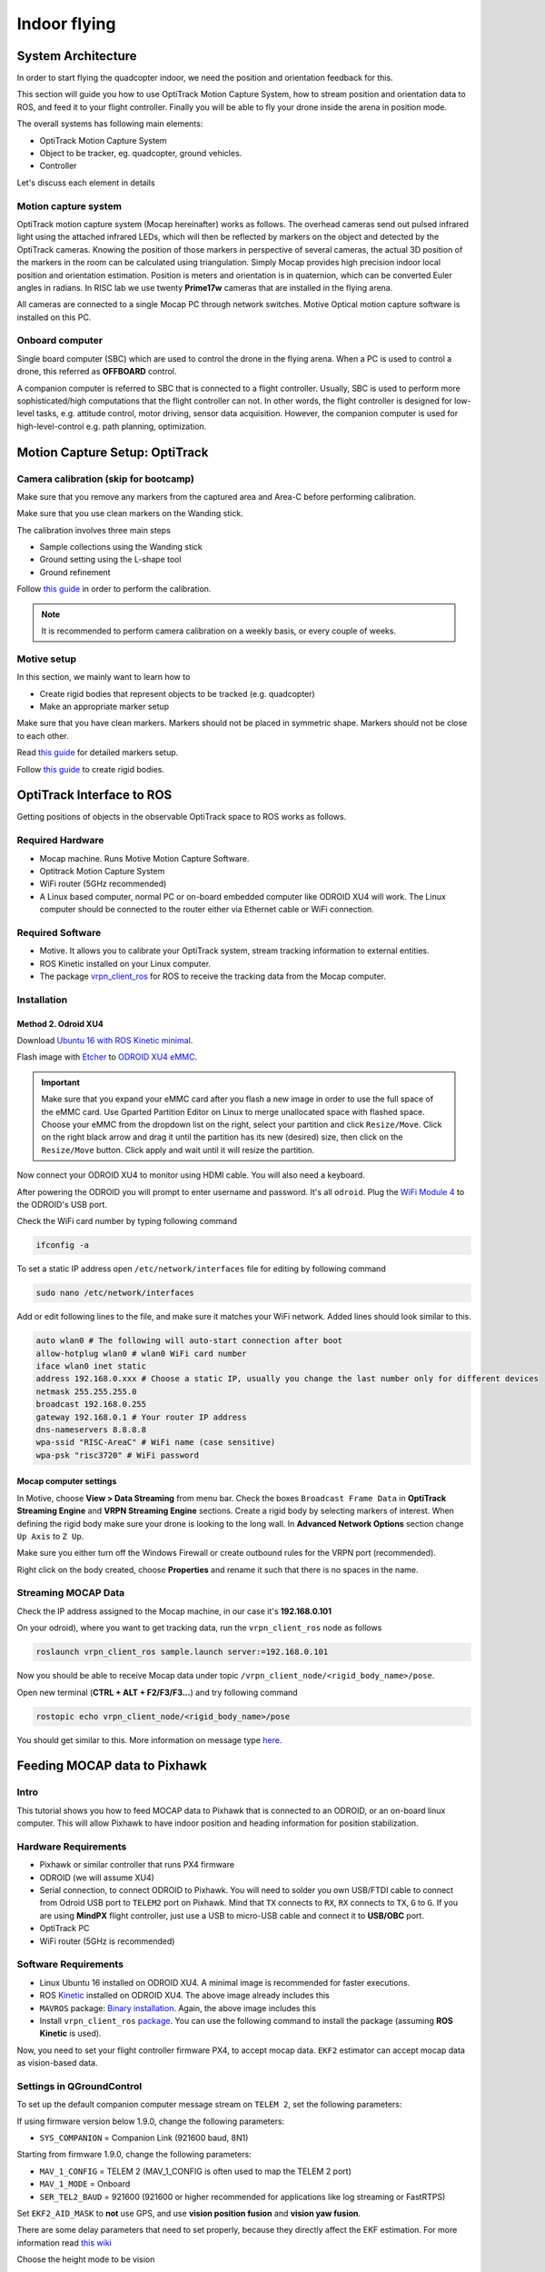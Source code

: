 Indoor flying
*****

System Architecture
=========

In order to start flying the quadcopter indoor, we need the position and orientation feedback for this.

This section will guide you how to use OptiTrack Motion Capture System, how to stream position and orientation data to ROS, and feed it to your flight controller. Finally you will be able to fly your drone inside the arena in position mode.


.. image:: ../_static/sys_arch2.png
   :scale: 30 %
   :align: center

The overall systems has following main elements:

* OptiTrack Motion Capture System
* Object to be tracker, eg. quadcopter, ground vehicles.
* Controller

Let's discuss each element in details

Motion capture system
-----

OptiTrack motion capture system (Mocap hereinafter) works as follows. The overhead cameras send out pulsed infrared light using the attached infrared LEDs, which will then be reflected by markers on the object and detected by the OptiTrack cameras. Knowing the position of those markers in perspective of several cameras, the actual 3D position of the markers in the room can be calculated using triangulation. Simply Mocap provides high precision indoor local position and orientation estimation. Position is meters and orientation is in quaternion, which can be converted Euler angles in radians. In RISC lab we use twenty **Prime17w** cameras that are installed in the flying arena.
    
All cameras are connected to a single Mocap PC through network switches. Motive Optical motion capture software is installed on this PC.
  
Onboard computer
-----

Single board computer (SBC) which are used to control the drone in the flying arena. When a PC is used to control a drone, this referred as **OFFBOARD** control.

A companion computer is referred to SBC that is connected to a flight controller. Usually, SBC is used to perform more sophisticated/high computations that the flight controller can not. In other words, the flight controller is designed for low-level tasks, e.g. attitude control, motor driving, sensor data acquisition. However, the companion computer is used for high-level-control e.g. path planning, optimization.  

Motion Capture Setup: OptiTrack
=========

Camera calibration (skip for bootcamp)
-----

Make sure that you remove any markers from the captured area and Area-C before performing calibration.

Make sure that you use clean markers on the Wanding stick.

The calibration involves three main steps

* Sample collections using the Wanding stick
* Ground setting using the L-shape tool
* Ground refinement

Follow `this guide <http://wiki.optitrack.com/index.php?title=Calibration>`_ in order to perform the calibration.

.. note::

	It is recommended to perform camera calibration on a weekly basis, or every couple of weeks.

Motive setup
-----

In this section, we mainly want to learn how to 

* Create rigid bodies that represent objects to be tracked (e.g. quadcopter)
* Make an appropriate marker setup

Make sure that you have clean markers. Markers should not be placed in symmetric shape. Markers should not be close to each other.

Read `this guide <http://wiki.optitrack.com/index.php?title=Markers>`_ for detailed markers setup.

Follow `this guide <http://wiki.optitrack.com/index.php?title=Rigid_Body_Tracking>`_ to create rigid bodies.

.. _optitrack-interface:

OptiTrack Interface to ROS
=====

Getting positions of objects in the observable OptiTrack space to ROS works as follows.

Required Hardware
----

* Mocap machine. Runs Motive Motion Capture Software.
* Optitrack Motion Capture System
* WiFi router (5GHz recommended)
* A Linux based computer, normal PC or on-board embedded computer like ODROID XU4 will work. The Linux computer should be connected to the router either via Ethernet cable or WiFi connection.

Required Software
-----

* Motive. It allows you to calibrate your OptiTrack system, stream tracking information to external entities.

* ROS Kinetic installed on your Linux computer.

* The package `vrpn_client_ros <http://wiki.ros.org/vrpn_client_ros>`_ for ROS to receive the tracking data from the Mocap computer.


Installation
-----

Method 2. Odroid XU4
^^^^^

Download `Ubuntu 16 with ROS Kinetic minimal <https://www.dropbox.com/s/bllrihqe9k8rtn9/ubuntu16_minimal_ros_kinetic_mavros.img?dl=0>`_.

Flash image with `Etcher <https://etcher.io/>`_ to `ODROID XU4 eMMC <https://www.hardkernel.com/shop/32gb-emmc-module-xu4-linux/>`_.

.. important:: 

	Make sure that you expand your eMMC card after you flash a new image in order to use the full space of the eMMC card. Use Gparted Partition Editor on Linux to merge unallocated space with flashed space. Choose your eMMC from the dropdown list on the right, select your partition and click ``Resize/Move``. Click on the right black arrow and drag it until the partition has its new (desired) size, then click on the ``Resize/Move`` button. Click apply and wait until it will resize the partition.

Now connect your ODROID XU4 to monitor using HDMI cable. You will also need a keyboard.

After powering the ODROID you will prompt to enter username and password. It's all ``odroid``. Plug the `WiFi Module 4 <https://www.hardkernel.com/shop/wifi-module-4/>`_ to the ODROID's USB port. 

Check the WiFi card number by typing following command

.. code-block:: bash
	
	ifconfig -a

To set a static IP address open ``/etc/network/interfaces`` file for editing by following command

.. code-block:: bash
	
	sudo nano /etc/network/interfaces

Add or edit following lines to the file, and make sure it matches your WiFi network. Added lines should look similar to this.

.. code-block:: bash

	auto wlan0 # The following will auto-start connection after boot
	allow-hotplug wlan0 # wlan0 WiFi card number
	iface wlan0 inet static
	address 192.168.0.xxx # Choose a static IP, usually you change the last number only for different devices
	netmask 255.255.255.0 
	broadcast 192.168.0.255
	gateway 192.168.0.1 # Your router IP address
	dns-nameservers 8.8.8.8
	wpa-ssid "RISC-AreaC" # WiFi name (case sensitive)
	wpa-psk "risc3720" # WiFi password

Mocap computer settings
^^^^^

In Motive, choose **View > Data Streaming** from menu bar. Check the boxes ``Broadcast Frame Data`` in **OptiTrack Streaming Engine** and **VRPN Streaming Engine** sections. Create a rigid body by selecting markers of interest. When defining the rigid body make sure your drone is looking to the long wall. In **Advanced Network Options** section change ``Up Axis`` to ``Z Up``. 

.. image:: ../_static/capture1.png
   :scale: 50 %
   :align: center

Make sure you either turn off the Windows Firewall or create outbound rules for the VRPN port (recommended).

Right click on the body created, choose **Properties** and rename it such that there is no spaces in the name.

.. image:: ../_static/capture2.png
   :scale: 50 %
   :align: center



.. _stream-mocap-data:

Streaming MOCAP Data
-----

Check the IP address assigned to the Mocap machine, in our case it's **192.168.0.101**

On your odroid), where you want to get tracking data, run the ``vrpn_client_ros`` node as follows

.. code-block:: bash

	roslaunch vrpn_client_ros sample.launch server:=192.168.0.101

Now you should be able to receive Mocap data under topic ``/vrpn_client_node/<rigid_body_name>/pose``.


Open new terminal (**CTRL + ALT + F2/F3/F3...**) and try following command

.. code-block:: bash

	rostopic echo vrpn_client_node/<rigid_body_name>/pose

You should get similar to this. More information on message type `here <http://docs.ros.org/api/geometry_msgs/html/msg/PoseStamped.html>`_.

.. image:: ../_static/capture4.png
   :scale: 60 %
   :align: center



Feeding MOCAP data to Pixhawk
=====


.. image:: ../_static/mocap-ros.png
   :scale: 30 %
   :align: center


Intro
----

This tutorial shows you how to feed MOCAP data to Pixhawk that is connected to an ODROID, or an on-board linux computer. This will allow Pixhawk to have indoor position and heading information for position stabilization.

Hardware Requirements
-----

* Pixhawk or similar controller that runs PX4 firmware
* ODROID (we will assume XU4)
* Serial connection, to connect ODROID to Pixhawk. You will need to solder you own USB/FTDI cable to connect from Odroid USB port to ``TELEM2`` port on Pixhawk. Mind that ``TX`` connects to ``RX``, ``RX`` connects to ``TX``, ``G`` to ``G``. If you are using **MindPX** flight controller, just use a USB to micro-USB cable and connect it to **USB/OBC** port.
* OptiTrack PC
* WiFi router (5GHz is recommended)

Software Requirements
------

* Linux Ubuntu 16 installed on ODROID XU4. A minimal image is recommended for faster executions.

* ROS `Kinetic <http://wiki.ros.org/kinetic/Installation/Ubuntu>`_ installed on ODROID XU4. The above image already includes this

* ``MAVROS`` package: `Binary installation <https://github.com/mavlink/mavros/blob/master/mavros/README.md#binary-installation-deb>`_. Again, the above image includes this

* Install ``vrpn_client_ros`` `package <http://wiki.ros.org/vrpn_client_ros>`_. You can use the following command to install the package (assuming **ROS Kinetic** is used).

Now, you need to set your flight controller firmware PX4, to accept mocap data. ``EKF2`` estimator can accept mocap data as vision-based data.


Settings in QGroundControl
-----

To set up the default companion computer message stream on ``TELEM 2``, set the following parameters:


If using firmware version below 1.9.0, change the following parameters:

* ``SYS_COMPANION`` = Companion Link (921600 baud, 8N1)

Starting from firmware 1.9.0, change the following parameters:

* ``MAV_1_CONFIG`` = TELEM 2 (MAV_1_CONFIG is often used to map the TELEM 2 port)
* ``MAV_1_MODE`` = Onboard
* ``SER_TEL2_BAUD`` = 921600 (921600 or higher recommended for applications like log streaming or FastRTPS)


Set ``EKF2_AID_MASK`` to **not** use GPS, and use **vision position fusion** and **vision yaw fusion**.

.. image:: ../_static/ekf2_mask.png
   :scale: 50 %
   :align: center


There are some delay parameters that need to set properly, because they directly affect the EKF estimation. For more information read `this wiki <https://dev.px4.io/en/ros/external_position_estimation.html#tuning-EKF2_EV_DELAY>`_


.. image:: ../_static/ekf2_delay.png
   :scale: 50 %
   :align: center


Choose the height mode to be vision

.. image:: ../_static/ekf2_hight_mode.png
   :scale: 50 %
   :align: center



(OPTIONAL, for better accuracy). Set the position of the center of the markers (that define the rigid body in the mocap system) with respect to the center of the flight controller. +x points forward, +y right, +z down


.. image:: ../_static/marker_pos.png
   :scale: 50 %
   :align: center


Now Restart Pixhawk


Getting MOCAP data into PX4
-----

Assuming your ``vrpn_client_node`` is still running from :ref:`optitrack-interface` on your ODROID, we will republish it to another topic by ``relay`` command.

You will need to run MAVROS node by openning a new separate terminal on ODROID (CTRL + ALT + F2/F3/F4)

.. code-block:: bash

	roslaunch mavros px4.launch fcu_url:=/dev/ttyUSB0:921600 gcs_url:=udp://@192.168.0.105:14550

where ``fcu_url`` is the serial port that connects ODROID to the flight controller. Use ``ls /dev/ttyUSB*`` command on your Odroid to see if serial port is connected. Parameters ``gcs_url:=udp://@192.168.0.119:14550`` is used to allow you to receive data to ``QGroundControl`` on your machine (that has to be connected to the same WiFi router). Adjust the IP to match your PC IP, that runs ``QGroundControl``.

Relay the Mocap data to the flight controller

.. code-block:: bash

	rosrun topic_tools relay /vrpn_client_node/<rigid_body_name>/pose /mavros/vision_pose/pose

Check whether if you can switch your drone to **Position** mode (will be reported in ``QGroundControl``). If successfull, you are ready to use position hold/offboard modes.

Checking EKF2 Consistency via  Log Files (optional)
-------

Please refer to this `link <https://dev.px4.io/v1.9.0/en/ros/external_position_estimation.html#tuning-EKF2_EV_DELAY>`_

Flying
======

Intro
------

Now it's time to fly your drone in the cage!

We will need a PC running Linux with Joystick connected to it. To establish ODROID communication with that PC, we will setup ROS Network. The Odroid on the drone will be the ROS Master. The logic is the same as in the Software in the Loop simulator. The joystick commands will be converted to position setpoints and will be published to ``/mavros/setpoint_raw/local`` node. Finally MAVROS will send setpoints to autopilot (real flight controller on your drone).

Setup a ROS Network
-------

* First let's tell NUC/laptop running Linux that Odroid is the **Master** in the ROS network by editing ``.bashrc`` file. Open terminal and open ``.bashrc`` file for editing.

.. code-block:: bash

	gedit ~/.bashrc

* Add following lines to the end of the file. Just change last numbers to corresponding IP numbers.

.. code-block:: bash

	export ROS_MASTER_URI=http://192.168.0.odroid_ip_number:11311
	export ROS_HOSTNAME=192.168.0.pc_ip_number

	Make sure you **source** the ``.bashrc`` file after this.

* From NUC/laptop log into an ODROID to get access to a command-line over a network. We will setup an Odroid as a Master now.

.. code-block:: bash

	ssh odroid@192.168.0.odroid_ip_number

	It will prompt to enter password, if you use minimal image provided then it's **odroid**.

*  Let's edit ``.bashrc`` file on ODROID as well.

.. code-block:: bash

	nano .bashrc

* Add the following lines to the end of the file. Just change last numbers to corresponding IP numbers.

.. code-block:: bash

	export ROS_MASTER_URI=http://192.168.0.odroid_ip_number:11311
	export ROS_HOSTNAME=192.168.0.odroid_ip_number

	To save file, press Ctrl+X, press Y, hit Enter. Source the ``.bashrc`` file. 

ODROID commands
---------

* Run on ODROID separate terminals ``vrpn_client_ros``, ``MAVROS`` and relay.

.. code-block:: bash

	roslaunch vrpn_client_ros sample.launch server:=192.168.0.101

.. code-block:: bash

	roslaunch mavros px4.launch fcu_url:=/dev/ttyUSB0:921600 gcs_url:=udp://@192.168.0.pc_ip_number:14550

.. code-block:: bash

	rosrun topic_tools relay /vrpn_client_node/<rigid_body_name>/pose /mavros/vision_pose/pose

NUC/laptop commands
---------

It's important at this stage to check if data from Mocap is published to ``/mavros/vision_pose/pose`` and ``/mavros/local_position/pose`` by echo'ing these topics.

* Download ``joystick_flight.launch`` and ``setpoints_node.py`` files to the NUC/laptop and put them into ``scripts`` and ``launch`` folder accordingly. Find and understand what's different from code in SITL files.

.. code-block:: bash
	
	# Inside the scripts folder of your package
	wget https://raw.githubusercontent.com/risckaust/risc-documentations/master/src/indoor-flight/setpoints_node.py

	#Inside the launch folder of your package
	wget https://raw.githubusercontent.com/risckaust/risc-documentations/master/src/indoor-flight/joystick_flight.launch

* Make sure you give permissions to the joystick.

.. danger:: Keep the transmitter nearby to engage the ``Kill Switch`` trigger in case something will go wrong.

* Now run in a new terminal on the NUC/laptop your launch file

.. code-block:: bash

  roslaunch mypackage joystick_flight.launch

Joystick control
-------

``BUTTON 1`` - Arms the quadcopter

``BUTTON 3`` - Switches quadcopter to OFFBOARD flight mode. It should takeoff after this.

``BUTTON 2`` - Lands the quadcopter

``BUTTON 11`` - Disarms the quadcopter

Enjoy your flight.


`Mohamed Abdelkader <https://github.com/mzahana>`_ and `Kuat Telegenov <https://github.com/telegek>`_.